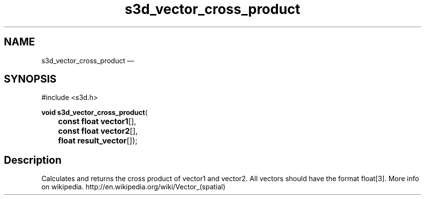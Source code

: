 .TH "s3d_vector_cross_product" "3" 
.SH "NAME" 
s3d_vector_cross_product \(em  
.SH "SYNOPSIS" 
.PP 
.nf 
#include <s3d.h> 
.sp 1 
\fBvoid \fBs3d_vector_cross_product\fP\fR( 
\fB	const float \fBvector1\fR[]\fR, 
\fB	const float \fBvector2\fR[]\fR, 
\fB	float \fBresult_vector\fR[]\fR); 
.fi 
.SH "Description" 
.PP 
Calculates and returns the cross product of vector1 and vector2. All vectors should have the format float[3]. More info on wikipedia. http://en.wikipedia.org/wiki/Vector_(spatial)          
.\" created by instant / docbook-to-man
